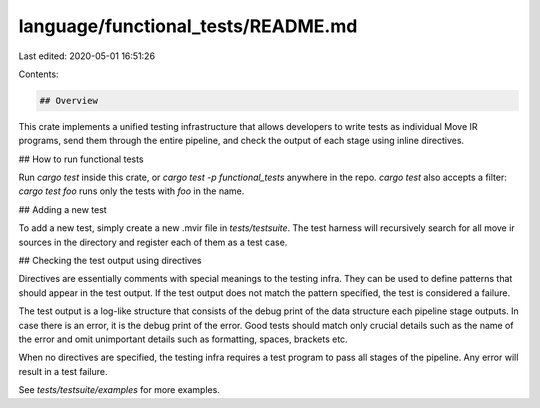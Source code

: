 language/functional_tests/README.md
===================================

Last edited: 2020-05-01 16:51:26

Contents:

.. code-block:: md

    ## Overview

This crate implements a unified testing infrastructure that allows developers
to write tests as individual Move IR programs, send them through the entire
pipeline, and check the output of each stage using inline directives.

## How to run functional tests

Run `cargo test` inside this crate, or `cargo test -p functional_tests` anywhere
in the repo. `cargo test` also accepts a filter: `cargo test foo` runs only
the tests with `foo` in the name.

## Adding a new test

To add a new test, simply create a new .mvir file in `tests/testsuite`.
The test harness will recursively search for all move ir sources in 
the directory and register each of them as a test case.

## Checking the test output using directives

Directives are essentially comments with special meanings to the testing infra.
They can be used to define patterns that should appear in the test output.
If the test output does not match the pattern specified, the test is 
considered a failure.

The test output is a log-like structure that consists of the debug print
of the data structure each pipeline stage outputs. In case there is an 
error, it is the debug print of the error. Good tests should match only
crucial details such as the name of the error and omit unimportant details
such as formatting, spaces, brackets etc.

When no directives are specified, the testing infra requires a test program
to pass all stages of the pipeline. Any error will result in a test failure.

See `tests/testsuite/examples` for more examples.


